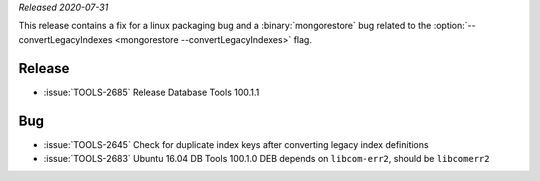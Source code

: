 *Released 2020-07-31*

This release contains a fix for a linux packaging bug and a
:binary:`mongorestore` bug related to the
:option:`--convertLegacyIndexes <mongorestore --convertLegacyIndexes>`
flag.

Release
~~~~~~~

- :issue:`TOOLS-2685` Release Database Tools 100.1.1

Bug
~~~

- :issue:`TOOLS-2645` Check for duplicate index keys after converting legacy index definitions
- :issue:`TOOLS-2683` Ubuntu 16.04 DB Tools 100.1.0 DEB depends on ``libcom-err2``, should be ``libcomerr2``